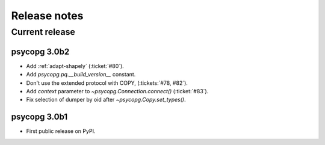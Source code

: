 .. index::
    single: Release notes
    single: News

Release notes
=============

Current release
---------------

psycopg 3.0b2
^^^^^^^^^^^^^

- Add :ref:`adapt-shapely` (:ticket:`#80`).
- Add `psycopg.pq.__build_version__` constant.
- Don't use the extended protocol with COPY, (:tickets:`#78, #82`).
- Add *context* parameter to `~psycopg.Connection.connect()` (:ticket:`#83`).
- Fix selection of dumper by oid after `~psycopg.Copy.set_types()`.


psycopg 3.0b1
^^^^^^^^^^^^^

- First public release on PyPI.

